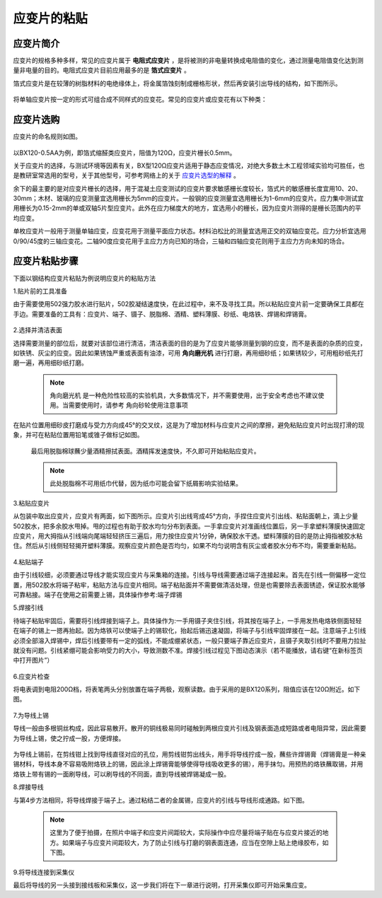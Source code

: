 应变片的粘贴
===============================================

应变片简介
------------------

应变片的规格多种多样，常见的应变片属于 **电阻式应变片** ，是将被测的非电量转换成电阻值的变化，通过测量电阻值变化达到测量非电量的目的。电阻式应变片目前应用最多的是 **箔式应变片** 。

箔式应变片是在较薄的树脂材料的电绝缘体上，将金属箔蚀刻制成栅格形状，然后再安装引出导线的结构，如下图所示。

 .. image:: strain.jpg
    :align: center


将单轴应变片按一定的形式可组合成不同样式的应变花。常见的应变片或应变花有以下种类：

 .. image:: strain2.jpg
    :align: center
	 
应变片选购
----------------

应变片的命名规则如图。

 .. image:: namingstrain.jpg
    :align: center 

以BX120-0.5AA为例，即箔式缩醛类应变片，阻值为120Ω，应变片栅长0.5mm。

关于应变片的选择，与测试环境等因素有关，BX型120Ω应变片适用于静态应变情况，对绝大多数土木工程领域实验均可胜任，也是教研室常选用的型号，关于其他型号，可参考网络上的关于 `应变片选型的解释`_ 。

.. _应变片选型的解释: http://wenku.baidu.com/link?url=CZ85yX6E0J-msC1DEozJEuh0S6DqxO4nOJZU1NpyoCr1FKSNWgZKblEstYjW21xf39jObuse9i9nIwfc-jl4LgPwC9gyjZYuUn9eB8v8CA7

余下的最主要的是对应变片栅长的选择，用于混凝土应变测试的应变片要求敏感栅长度较长，箔式片的敏感栅长度宜用10、20、30mm；木材、玻璃的应变测量宜选用栅长为5mm的应变片。一般钢的应变测量宜选用栅长为1-6mm的应变片。应力集中测试宜用栅长为0.15-2mm的单或双轴5片型应变片。此外在应力梯度大的地方，宜选用小的栅长，因为应变片测得的是栅长范围内的平均应变。

单枚应变片一般用于测量单轴应变，应变花用于测量平面应力状态。材料泊松比的测量宜选用正交的双轴应变花。应力分析宜选用0/90/45度的三轴应变花。二轴90度应变花用于主应力方向已知的场合，三轴和四轴应变花则用于主应力方向未知的场合。

应变片粘贴步骤
----------------

下面以钢结构应变片粘贴为例说明应变片的粘贴方法

1.贴片前的工具准备

由于需要使用502强力胶水进行贴片，502胶凝结速度快，在此过程中，来不及寻找工具。所以粘贴应变片前一定要确保工具都在手边。需要准备的工具有：应变片、端子、镊子、脱脂棉、酒精、塑料薄膜、砂纸、电烙铁、焊锡和焊锡膏。

 .. figure:: preparematerials.png
   :scale: 40 %
   :alt: 贴片材料
   :align: center

2.选择并清洁表面

选择需要测量的部位后，就要对该部位进行清洁，清洁表面的目的是为了应变片能够测量到钢的应变，而不是表面的杂质的应变，如铁锈、灰尘的应变。因此如果锈蚀严重或表面有油漆，可用 **角向磨光机** 进行打磨，再用细砂纸；如果锈较少，可用粗砂纸先打磨一遍，再用细砂纸打磨。

 .. image:: crushingcompare.png
    :align: center 

 .. note:: 角向磨光机 是一种危险性较高的实验机具，大多数情况下，并不需要使用，出于安全考虑也不建议使用。当需要使用时，请参考 角向砂轮使用注意事项

在贴片位置用细砂皮打磨成与受力方向成45°的交叉纹，这是为了增加材料与应变片之间的摩擦，避免粘贴应变片时出现打滑的现象，并可在粘贴位置用铅笔或锥子做标记如图。

 .. image:: crushing.png
   :scale: 50 %
   :alt: 准备工作
   :align: center

 
 最后用脱脂棉球蘸少量酒精擦拭表面。酒精挥发速度快，不久即可开始粘贴应变片。
 
 .. note:: 此处脱脂棉不可用纸巾代替，因为纸巾可能会留下纸屑影响实验结果。

 
3.粘贴应变片
 
从包装中取出应变片，应变片有两面，如下图所示。应变片引出线弯成45°方向，手捏住应变片引出线、粘贴面朝上，滴上少量502胶水，把多余胶水甩掉。甩的过程也有助于胶水均匀分布到表面。一手拿应变片对准画线位置后，另一手拿塑料薄膜快速固定应变片，用大拇指从引线端向尾端轻轻挤压三遍后，用力按住应变片1分钟，确保胶水干透。塑料薄膜的目的是防止拇指被胶水粘住。然后从引线侧轻轻揭开塑料薄膜。观察应变片颜色是否均匀，如果不均匀说明含有灰尘或者胶水分布不均，需要重新粘贴。


 .. image::  pastestrain.png
    :scale: 50%
    :align: center
 
 
4.粘贴端子

由于引线较细，必须要通过导线才能实现应变片与采集箱的连接。引线与导线需要通过端子连接起来。首先在引线一侧偏移一定位置，用502胶水将端子粘牢，粘贴方法与应变片相同。端子粘贴面并不需要做清洁处理，但是也需要除去表面锈迹，保证胶水能够可靠粘接。端子在使用之前需要上锡，具体操作参考:端子焊锡

5.焊接引线

待端子粘贴牢固后，需要将引线焊接到端子上。具体操作为:一手用镊子夹住引线，将其按在端子上，一手用发热电烙铁侧面轻轻在端子的锡上一摁再抬起。因为烙铁可以使端子上的锡软化，抬起后锡迅速凝固，将端子与引线牢固焊接在一起。注意端子上引线必须全部溶入焊锡中，焊后引线要带有一定的弧线，不能成绷紧状态，一般只要端子靠近应变片，且镊子夹取引线时不要用力拉扯就没有问题。引线紧绷可能会影响受力的大小，导致测数不准。焊接引线过程见下图动态演示（若不能播放，请右键“在新标签页中打开图片”）

 .. figure:: welding4.gif
   :scale: 70%
   :alt: welding
   :align: center


6.应变片检查
 
将电表调到电阻200Ω档，将表笔两头分别放置在端子两极，观察读数。由于采用的是BX120系列，阻值应该在120Ω附近。如下图。

 .. figure:: examination.jpg
   :scale: 30%
   :alt: examination
   :align: center



7.为导线上锡

导线一般由多根铜丝构成，因此容易散开。散开的铜线极易同时碰触到两根应变片引线及钢表面造成短路或者电阻异常，因此需要为导线上锡，使之拧成一股，方便焊接。

 .. figure:: string.jpg
   :scale: 50%
   :alt: string
   :align: center

 
为导线上锡前，在剪线钳上找到导线直径对应的孔位，用剪线钳剪出线头，用手将导线拧成一股，蘸些许焊锡膏（焊锡膏是一种亲锡材料，导线本身不容易吸附烙铁上的锡，因此涂上焊锡膏能够使得导线吸收更多的锡），用手抹匀。用预热的烙铁蘸取锡，并用烙铁上带有锡的一面刷导线，可以刷导线的不同面，直到导线被焊锡凝成一股。

.. image:: pullthewire.png
   :align: center

 
   
8.焊接导线

与第4步方法相同，将导线焊接于端子上。通过粘结二者的金属锡，应变片的引线与导线形成通路。如下图。

 .. figure:: connection.png
    :scale: 45 %
    :alt: examination
    :align: center

 
 .. note:: 这里为了便于拍摄，在照片中端子和应变片间距较大，实际操作中应尽量将端子贴在与应变片接近的地方。如果端子与应变片间距较大，为了防止引线与打磨的钢表面连通，应当在空隙上贴上绝缘胶布，如下图。

.. image:: Adhesivetape.jpg
	:align: center
	:scale: 25%
	
	
9.将导线连接到采集仪

最后将导线的另一头接到接线板和采集仪，这一步我们将在下一章进行说明，打开采集仪即可开始采集应变。


 


